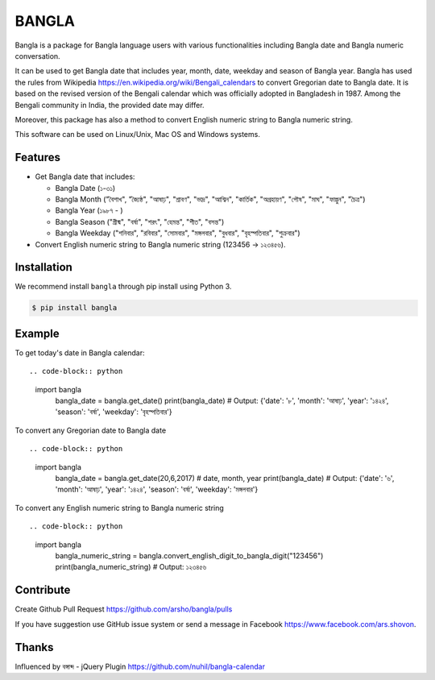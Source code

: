 BANGLA
======

|Build Status| |Version| |Python|

Bangla is a package for Bangla language users with various functionalities including Bangla date and Bangla numeric conversation.

It can be used to get Bangla date that includes year, month, date, weekday and season of Bangla year.
Bangla has used the rules from Wikipedia https://en.wikipedia.org/wiki/Bengali_calendars to convert 
Gregorian date to Bangla date. It is based on the revised version of the Bengali calendar which was officially adopted in Bangladesh in 1987.
Among the Bengali community in India, the provided date may differ.

Moreover, this package has also a method to convert English numeric string to Bangla numeric string.

This software can be used on Linux/Unix, Mac OS and Windows systems.

Features
~~~~~~~~

-  Get Bangla date that includes:

   - Bangla Date (১-৩১)

   - Bangla Month ("বৈশাখ", "জ্যৈষ্ঠ", "আষাঢ়", "শ্রাবণ", "ভাদ্র", "আশ্বিন", "কার্তিক", "অগ্রহায়ণ", "পৌষ", "মাঘ", "ফাল্গুন", "চৈত্র")

   - Bangla Year (১৯৮৭ - )

   - Bangla Season ("গ্রীষ্ম", "বর্ষা", "শরৎ", "হেমন্ত", "শীত", "বসন্ত")

   - Bangla Weekday ("শনিবার", "রবিবার", "সোমবার", "মঙ্গলবার", "বুধবার", "বৃহস্পতিবার", "শুক্রবার")

-  Convert English numeric string to Bangla numeric string (123456 -> ১২৩৪৫৬).

Installation
~~~~~~~~~~~~

We recommend install ``bangla`` through pip install using Python 3.

.. code:: bash

    $ pip install bangla

Example
~~~~~~~

To get today's date in Bangla calendar::

.. code-block:: python

    import bangla
	bangla_date = bangla.get_date()
	print(bangla_date) 
	# Output: {'date': '৮', 'month': 'আষাঢ়', 'year': '১৪২৪', 'season': 'বর্ষা', 'weekday': 'বৃহস্পতিবার'} 
	
To convert any Gregorian date to Bangla date ::

.. code-block:: python

    import bangla
	bangla_date = bangla.get_date(20,6,2017) # date, month, year
	print(bangla_date) 
	# Output: {'date': '৬', 'month': 'আষাঢ়', 'year': '১৪২৪', 'season': 'বর্ষা', 'weekday': 'মঙ্গলবার'}
	
To convert any English numeric string to Bangla numeric string ::

.. code-block:: python

    import bangla
	bangla_numeric_string = bangla.convert_english_digit_to_bangla_digit("123456")
	print(bangla_numeric_string)
	# Output: ১২৩৪৫৬
	
Contribute
~~~~~~~~~~

Create Github Pull Request https://github.com/arsho/bangla/pulls

If you have suggestion use GitHub issue system or send a message in Facebook https://www.facebook.com/ars.shovon.

Thanks
~~~~~~

Influenced by বঙ্গাব্দ - jQuery Plugin 
https://github.com/nuhil/bangla-calendar

.. |Build Status| image:: https://travis-ci.org/arsho/bangla.svg?branch=master
   :target: https://travis-ci.org/arsho/bangla

.. |Version| image:: https://img.shields.io/pypi/v/bangla.svg?
   :target: http://badge.fury.io/py/bangla
   
.. |Python| image:: https://img.shields.io/pypi/pyversions/bangla.svg?
   :target: https://pypi.python.org/pypi/bangla/0.0.1